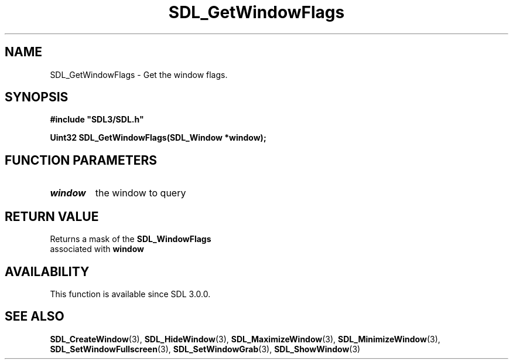 .\" This manpage content is licensed under Creative Commons
.\"  Attribution 4.0 International (CC BY 4.0)
.\"   https://creativecommons.org/licenses/by/4.0/
.\" This manpage was generated from SDL's wiki page for SDL_GetWindowFlags:
.\"   https://wiki.libsdl.org/SDL_GetWindowFlags
.\" Generated with SDL/build-scripts/wikiheaders.pl
.\"  revision SDL-prerelease-3.0.0-3638-g5e1d9d19a
.\" Please report issues in this manpage's content at:
.\"   https://github.com/libsdl-org/sdlwiki/issues/new
.\" Please report issues in the generation of this manpage from the wiki at:
.\"   https://github.com/libsdl-org/SDL/issues/new?title=Misgenerated%20manpage%20for%20SDL_GetWindowFlags
.\" SDL can be found at https://libsdl.org/
.de URL
\$2 \(laURL: \$1 \(ra\$3
..
.if \n[.g] .mso www.tmac
.TH SDL_GetWindowFlags 3 "SDL 3.0.0" "SDL" "SDL3 FUNCTIONS"
.SH NAME
SDL_GetWindowFlags \- Get the window flags\[char46]
.SH SYNOPSIS
.nf
.B #include \(dqSDL3/SDL.h\(dq
.PP
.BI "Uint32 SDL_GetWindowFlags(SDL_Window *window);
.fi
.SH FUNCTION PARAMETERS
.TP
.I window
the window to query
.SH RETURN VALUE
Returns a mask of the 
.BR SDL_WindowFlags
 associated with
.BR window

.SH AVAILABILITY
This function is available since SDL 3\[char46]0\[char46]0\[char46]

.SH SEE ALSO
.BR SDL_CreateWindow (3),
.BR SDL_HideWindow (3),
.BR SDL_MaximizeWindow (3),
.BR SDL_MinimizeWindow (3),
.BR SDL_SetWindowFullscreen (3),
.BR SDL_SetWindowGrab (3),
.BR SDL_ShowWindow (3)
